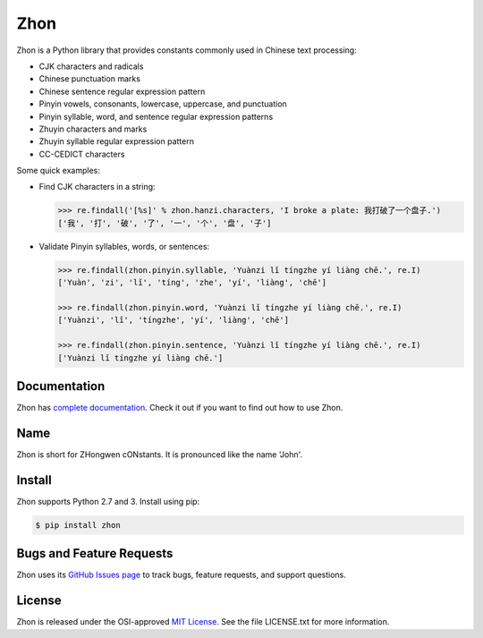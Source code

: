 Zhon
====

Zhon is a Python library that provides constants commonly used in Chinese text
processing:

* CJK characters and radicals
* Chinese punctuation marks
* Chinese sentence regular expression pattern
* Pinyin vowels, consonants, lowercase, uppercase, and punctuation
* Pinyin syllable, word, and sentence regular expression patterns
* Zhuyin characters and marks
* Zhuyin syllable regular expression pattern
* CC-CEDICT characters

Some quick examples:

* Find CJK characters in a string:

  .. code:: python

    >>> re.findall('[%s]' % zhon.hanzi.characters, 'I broke a plate: 我打破了一个盘子.')
    ['我', '打', '破', '了', '一', '个', '盘', '子']

* Validate Pinyin syllables, words, or sentences:

  .. code:: python

    >>> re.findall(zhon.pinyin.syllable, 'Yuànzi lǐ tíngzhe yí liàng chē.', re.I)
    ['Yuàn', 'zi', 'lǐ', 'tíng', 'zhe', 'yí', 'liàng', 'chē']

    >>> re.findall(zhon.pinyin.word, 'Yuànzi lǐ tíngzhe yí liàng chē.', re.I)
    ['Yuànzi', 'lǐ', 'tíngzhe', 'yí', 'liàng', 'chē']

    >>> re.findall(zhon.pinyin.sentence, 'Yuànzi lǐ tíngzhe yí liàng chē.', re.I)
    ['Yuànzi lǐ tíngzhe yí liàng chē.']

Documentation
-------------

Zhon has `complete documentation <http://zhon.readthedocs.org/en/latest/>`_.
Check it out if you want to find out how to use Zhon.

Name
----

Zhon is short for ZHongwen cONstants. It is pronounced like the name 'John'.

Install
-------

Zhon supports Python 2.7 and 3. Install using pip:

.. code:: bash

    $ pip install zhon


Bugs and Feature Requests
-------------------------

Zhon uses its `GitHub Issues page <https://github.com/tsroten/zhon/issues>`_ 
to track bugs, feature requests, and support questions.

License
-------

Zhon is released under the OSI-approved `MIT License <http://opensource.org/licenses/MIT>`_. See the file LICENSE.txt for more information.

